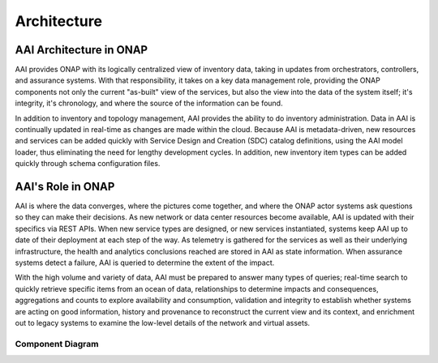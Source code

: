 .. This work is licensed under a Creative Commons Attribution 4.0 International License.
.. _architecture:

Architecture
------------

AAI Architecture in ONAP
^^^^^^^^^^^^^^^^^^^^^^^^

AAI provides ONAP with its logically centralized view of inventory data, taking in updates from orchestrators, controllers, and assurance systems.  With that responsibility, it takes on a key data management role, providing the ONAP components not only the current "as-built" view of the services, but also the view into the data of the system itself; it's integrity, it's chronology, and where the source of the information can be found.

In addition to inventory and topology management, AAI provides the ability to do inventory administration.  Data in AAI is continually updated in real-time as changes are made within the cloud. Because AAI is metadata-driven, new resources and services can be added quickly with Service Design and Creation (SDC) catalog definitions, using the AAI model loader, thus eliminating the need for lengthy development cycles. In addition, new inventory item types can be added quickly through schema configuration files.

.. image:: images/aai-architecture.PNG

AAI's Role in ONAP
^^^^^^^^^^^^^^^^^^

AAI is where the data converges, where the pictures come together, and where the ONAP actor systems ask questions so they can make their decisions.  As new network or data center resources become available, AAI is updated with their specifics via REST APIs.  When new service types are designed, or new services instantiated, systems keep AAI up to date of their deployment at each step of the way.  As telemetry is gathered for the services as well as their underlying infrastructure, the health and analytics conclusions reached are stored in AAI as state information.  When assurance systems detect a failure, AAI is queried to determine the extent of the impact.

With the high volume and variety of data, AAI must be prepared to answer many types of queries; real-time search to quickly retrieve specific items from an ocean of data, relationships to determine impacts and consequences, aggregations and counts to explore availability and consumption, validation and integrity to establish whether systems are acting on good information, history and provenance to reconstruct the current view and its context, and enrichment out to legacy systems to examine the low-level details of the network and virtual assets.

.. image:: images/aai_in_onap.png

Component Diagram
_________________

.. image:: images/aai_components.png
